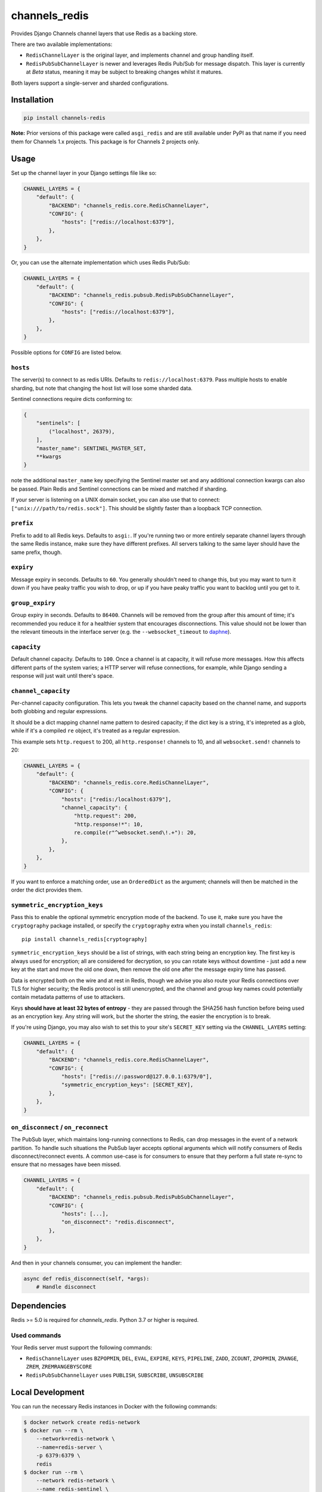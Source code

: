 channels_redis
==============

.. image:: https://github.com/django/channels_redis/workflows/Tests/badge.svg
    :target: https://github.com/django/channels_redis/actions?query=workflow%3ATests

.. image:: https://img.shields.io/pypi/v/channels_redis.svg
    :target: https://pypi.python.org/pypi/channels_redis

Provides Django Channels channel layers that use Redis as a backing store.

There are two available implementations:

* ``RedisChannelLayer`` is the original layer, and implements channel and group
  handling itself.
* ``RedisPubSubChannelLayer`` is newer and leverages Redis Pub/Sub for message
  dispatch. This layer is currently at *Beta* status, meaning it may be subject
  to breaking changes whilst it matures.

Both layers support a single-server and sharded configurations.

Installation
------------

.. code-block::

    pip install channels-redis

**Note:** Prior versions of this package were called ``asgi_redis`` and are
still available under PyPI as that name if you need them for Channels 1.x projects.
This package is for Channels 2 projects only.


Usage
-----

Set up the channel layer in your Django settings file like so:

.. code-block:: python

    CHANNEL_LAYERS = {
        "default": {
            "BACKEND": "channels_redis.core.RedisChannelLayer",
            "CONFIG": {
                "hosts": ["redis://localhost:6379"],
            },
        },
    }

Or, you can use the alternate implementation which uses Redis Pub/Sub:

.. code-block:: python

    CHANNEL_LAYERS = {
        "default": {
            "BACKEND": "channels_redis.pubsub.RedisPubSubChannelLayer",
            "CONFIG": {
                "hosts": ["redis://localhost:6379"],
            },
        },
    }

Possible options for ``CONFIG`` are listed below.

``hosts``
~~~~~~~~~

The server(s) to connect to as redis URIs.
Defaults to ``redis://localhost:6379``. Pass multiple hosts to enable sharding,
but note that changing the host list will lose some sharded data.

Sentinel connections require dicts conforming to:

.. code-block::

    {
        "sentinels": [
            ("localhost", 26379),
        ],
        "master_name": SENTINEL_MASTER_SET,
        **kwargs
    }

note the additional ``master_name`` key specifying the Sentinel master set and any additional connection kwargs can also be passed. Plain Redis and Sentinel connections can be mixed and matched if
sharding.

If your server is listening on a UNIX domain socket, you can also use that to connect: ``["unix:///path/to/redis.sock"]``.
This should be slightly faster than a loopback TCP connection.

``prefix``
~~~~~~~~~~

Prefix to add to all Redis keys. Defaults to ``asgi:``. If you're running
two or more entirely separate channel layers through the same Redis instance,
make sure they have different prefixes. All servers talking to the same layer
should have the same prefix, though.

``expiry``
~~~~~~~~~~

Message expiry in seconds. Defaults to ``60``. You generally shouldn't need
to change this, but you may want to turn it down if you have peaky traffic you
wish to drop, or up if you have peaky traffic you want to backlog until you
get to it.

``group_expiry``
~~~~~~~~~~~~~~~~

Group expiry in seconds. Defaults to ``86400``. Channels will be removed
from the group after this amount of time; it's recommended you reduce it
for a healthier system that encourages disconnections. This value should
not be lower than the relevant timeouts in the interface server (e.g.
the ``--websocket_timeout`` to `daphne
<https://github.com/django/daphne>`_).

``capacity``
~~~~~~~~~~~~

Default channel capacity. Defaults to ``100``. Once a channel is at capacity,
it will refuse more messages. How this affects different parts of the system
varies; a HTTP server will refuse connections, for example, while Django
sending a response will just wait until there's space.

``channel_capacity``
~~~~~~~~~~~~~~~~~~~~

Per-channel capacity configuration. This lets you tweak the channel capacity
based on the channel name, and supports both globbing and regular expressions.

It should be a dict mapping channel name pattern to desired capacity; if the
dict key is a string, it's intepreted as a glob, while if it's a compiled
``re`` object, it's treated as a regular expression.

This example sets ``http.request`` to 200, all ``http.response!`` channels
to 10, and all ``websocket.send!`` channels to 20:

.. code-block:: python

    CHANNEL_LAYERS = {
        "default": {
            "BACKEND": "channels_redis.core.RedisChannelLayer",
            "CONFIG": {
                "hosts": ["redis:/localhost:6379"],
                "channel_capacity": {
                    "http.request": 200,
                    "http.response!*": 10,
                    re.compile(r"^websocket.send\!.+"): 20,
                },
            },
        },
    }

If you want to enforce a matching order, use an ``OrderedDict`` as the
argument; channels will then be matched in the order the dict provides them.

``symmetric_encryption_keys``
~~~~~~~~~~~~~~~~~~~~~~~~~~~~~

Pass this to enable the optional symmetric encryption mode of the backend. To
use it, make sure you have the ``cryptography`` package installed, or specify
the ``cryptography`` extra when you install ``channels_redis``::

    pip install channels_redis[cryptography]

``symmetric_encryption_keys`` should be a list of strings, with each string
being an encryption key. The first key is always used for encryption; all are
considered for decryption, so you can rotate keys without downtime - just add
a new key at the start and move the old one down, then remove the old one
after the message expiry time has passed.

Data is encrypted both on the wire and at rest in Redis, though we advise
you also route your Redis connections over TLS for higher security; the Redis
protocol is still unencrypted, and the channel and group key names could
potentially contain metadata patterns of use to attackers.

Keys **should have at least 32 bytes of entropy** - they are passed through
the SHA256 hash function before being used as an encryption key. Any string
will work, but the shorter the string, the easier the encryption is to break.

If you're using Django, you may also wish to set this to your site's
``SECRET_KEY`` setting via the ``CHANNEL_LAYERS`` setting:

.. code-block:: python

    CHANNEL_LAYERS = {
        "default": {
            "BACKEND": "channels_redis.core.RedisChannelLayer",
            "CONFIG": {
                "hosts": ["redis://:password@127.0.0.1:6379/0"],
                "symmetric_encryption_keys": [SECRET_KEY],
            },
        },
    }

``on_disconnect`` / ``on_reconnect``
~~~~~~~~~~~~~~~~~~~~~~~~~~~~~~~~~~~~

The PubSub layer, which maintains long-running connections to Redis, can drop messages in the event of a network partition.
To handle such situations the PubSub layer accepts optional arguments which will notify consumers of Redis disconnect/reconnect events.
A common use-case is for consumers to ensure that they perform a full state re-sync to ensure that no messages have been missed.

.. code-block:: python

    CHANNEL_LAYERS = {
        "default": {
            "BACKEND": "channels_redis.pubsub.RedisPubSubChannelLayer",
            "CONFIG": {
                "hosts": [...],
                "on_disconnect": "redis.disconnect",
            },
        },
    }


And then in your channels consumer, you can implement the handler:

.. code-block:: python

    async def redis_disconnect(self, *args):
        # Handle disconnect

Dependencies
------------

Redis >= 5.0 is required for `channels_redis`. Python 3.7 or higher is required.


Used commands
~~~~~~~~~~~~~

Your Redis server must support the following commands:

* ``RedisChannelLayer`` uses ``BZPOPMIN``, ``DEL``, ``EVAL``, ``EXPIRE``,
  ``KEYS``, ``PIPELINE``, ``ZADD``, ``ZCOUNT``, ``ZPOPMIN``, ``ZRANGE``,
  ``ZREM``, ``ZREMRANGEBYSCORE``

* ``RedisPubSubChannelLayer`` uses ``PUBLISH``, ``SUBSCRIBE``, ``UNSUBSCRIBE``

Local Development
-----------------

You can run the necessary Redis instances in Docker with the following commands:

.. code-block:: shell

    $ docker network create redis-network
    $ docker run --rm \
        --network=redis-network \
        --name=redis-server \
        -p 6379:6379 \
        redis
    $ docker run --rm \
        --network redis-network \
        --name redis-sentinel \
        -e REDIS_MASTER_HOST=redis-server \
        -e REDIS_MASTER_SET=sentinel \
        -e REDIS_SENTINEL_QUORUM=1 \
        -p 26379:26379 \
        bitnami/redis-sentinel

Contributing
------------

Please refer to the
`main Channels contributing docs <https://github.com/django/channels/blob/master/CONTRIBUTING.rst>`_.
That also contains advice on how to set up the development environment and run the tests.

Maintenance and Security
------------------------

To report security issues, please contact security@djangoproject.com. For GPG
signatures and more security process information, see
https://docs.djangoproject.com/en/dev/internals/security/.

To report bugs or request new features, please open a new GitHub issue.

This repository is part of the Channels project. For the shepherd and maintenance team, please see the
`main Channels readme <https://github.com/django/channels/blob/master/README.rst>`_.
